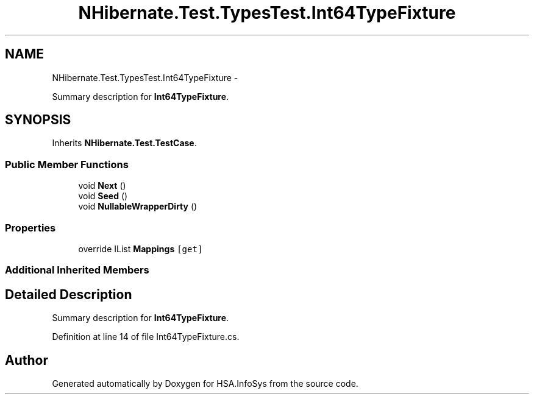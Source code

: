 .TH "NHibernate.Test.TypesTest.Int64TypeFixture" 3 "Fri Jul 5 2013" "Version 1.0" "HSA.InfoSys" \" -*- nroff -*-
.ad l
.nh
.SH NAME
NHibernate.Test.TypesTest.Int64TypeFixture \- 
.PP
Summary description for \fBInt64TypeFixture\fP\&.  

.SH SYNOPSIS
.br
.PP
.PP
Inherits \fBNHibernate\&.Test\&.TestCase\fP\&.
.SS "Public Member Functions"

.in +1c
.ti -1c
.RI "void \fBNext\fP ()"
.br
.ti -1c
.RI "void \fBSeed\fP ()"
.br
.ti -1c
.RI "void \fBNullableWrapperDirty\fP ()"
.br
.in -1c
.SS "Properties"

.in +1c
.ti -1c
.RI "override IList \fBMappings\fP\fC [get]\fP"
.br
.in -1c
.SS "Additional Inherited Members"
.SH "Detailed Description"
.PP 
Summary description for \fBInt64TypeFixture\fP\&. 


.PP
Definition at line 14 of file Int64TypeFixture\&.cs\&.

.SH "Author"
.PP 
Generated automatically by Doxygen for HSA\&.InfoSys from the source code\&.
